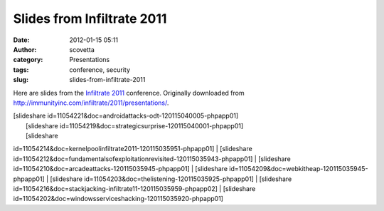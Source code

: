 Slides from Infiltrate 2011
###########################
:date: 2012-01-15 05:11
:author: scovetta
:category: Presentations
:tags: conference, security
:slug: slides-from-infiltrate-2011

Here are slides from the `Infiltrate 2011`_ conference. Originally
downloaded from http://immunityinc.com/infiltrate/2011/presentations/.

| [slideshare id=11054221&doc=androidattacks-odt-120115040005-phpapp01]
|  [slideshare id=11054219&doc=strategicsurprise-120115040001-phpapp01]
|  [slideshare
id=11054214&doc=kernelpoolinfiltrate2011-120115035951-phpapp01]
|  [slideshare
id=11054212&doc=fundamentalsofexploitationrevisited-120115035943-phpapp01]
|  [slideshare id=11054210&doc=arcadeattacks-120115035945-phpapp01]
|  [slideshare id=11054209&doc=webkitheap-120115035945-phpapp01]
|  [slideshare id=11054203&doc=thelistening-120115035925-phpapp01]
|  [slideshare
id=11054216&doc=stackjacking-infiltrate11-120115035959-phpapp02]
|  [slideshare
id=11054202&doc=windowsserviceshacking-120115035920-phpapp01]

.. _Infiltrate 2011: http://immunityinc.com/infiltrate/
